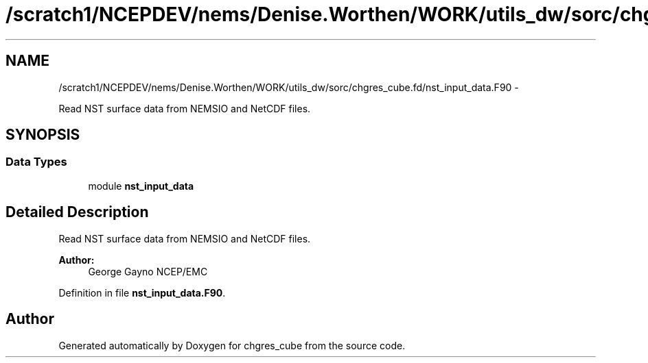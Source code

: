 .TH "/scratch1/NCEPDEV/nems/Denise.Worthen/WORK/utils_dw/sorc/chgres_cube.fd/nst_input_data.F90" 3 "Mon Mar 18 2024" "Version 1.13.0" "chgres_cube" \" -*- nroff -*-
.ad l
.nh
.SH NAME
/scratch1/NCEPDEV/nems/Denise.Worthen/WORK/utils_dw/sorc/chgres_cube.fd/nst_input_data.F90 \- 
.PP
Read NST surface data from NEMSIO and NetCDF files\&.  

.SH SYNOPSIS
.br
.PP
.SS "Data Types"

.in +1c
.ti -1c
.RI "module \fBnst_input_data\fP"
.br
.in -1c
.SH "Detailed Description"
.PP 
Read NST surface data from NEMSIO and NetCDF files\&. 


.PP
\fBAuthor:\fP
.RS 4
George Gayno NCEP/EMC 
.RE
.PP

.PP
Definition in file \fBnst_input_data\&.F90\fP\&.
.SH "Author"
.PP 
Generated automatically by Doxygen for chgres_cube from the source code\&.
